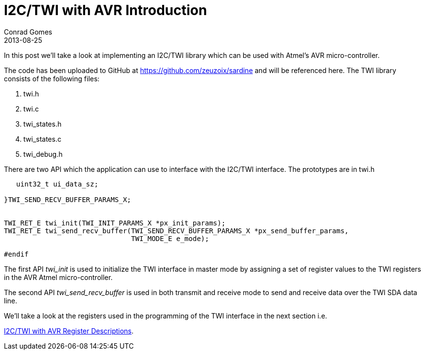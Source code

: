 = I2C/TWI with AVR Introduction
Conrad Gomes
2013-08-25
ifndef::awestruct[]
:imagesdir: ../images
endif::[]
:awestruct-tags: [electronics, protocols, i2c, twi, bus]
:excerpt: In this post we'll take a look at implementing an I2C/TWI library which can be used with Atmel's AVR micro-controller. 
:awestruct-excerpt: {excerpt}
:i2c-with-avr-register-descriptions-link: http://zeuzoix.github.io/techeuphoria/posts/2013/08/29/i2c-twi-with-avr-register-descriptions/
:github-source-link: https://github.com/zeuzoix/sardine

{excerpt}

The code has been uploaded to GitHub at {github-source-link} and will be
referenced here. The TWI library consists of the following files:

. twi.h
. twi.c
. twi_states.h
. twi_states.c
. twi_debug.h

There are two API which the application can use to interface with the I2C/TWI
interface. The prototypes are in twi.h

[source,c]
----
   uint32_t ui_data_sz;
    
}TWI_SEND_RECV_BUFFER_PARAMS_X;
 
 
TWI_RET_E twi_init(TWI_INIT_PARAMS_X *px_init_params);
TWI_RET_E twi_send_recv_buffer(TWI_SEND_RECV_BUFFER_PARAMS_X *px_send_buffer_params,
                               TWI_MODE_E e_mode);
 
#endif
----

The first API _twi_init_ is used to initialize the TWI interface in master
mode by assigning a set of register values to the TWI registers in the AVR Atmel
micro-controller.

The second API _twi_send_recv_buffer_ is used in both transmit and receive mode
to send and receive data over the TWI SDA data line.

We'll take a look at the registers used in the programming of the TWI interface
in the next section i.e.

{i2c-with-avr-register-descriptions-link}[I2C/TWI with AVR Register Descriptions].
